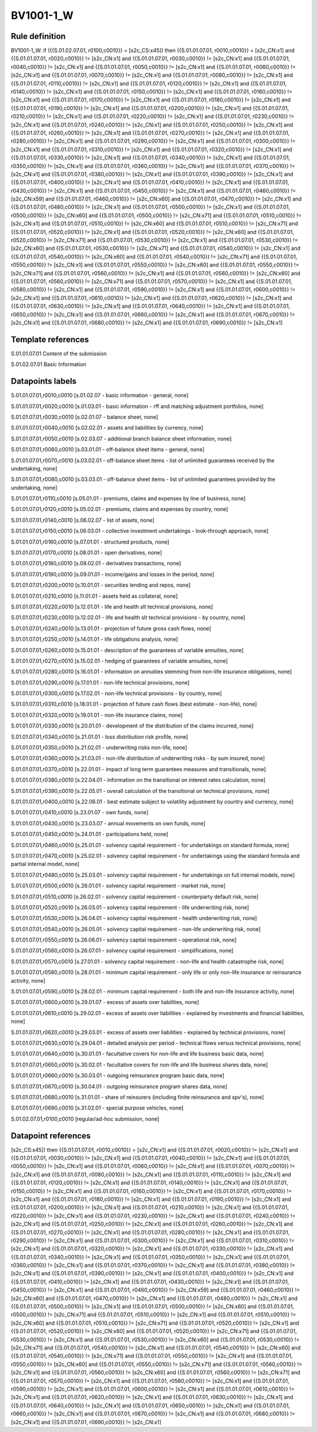 ==========
BV1001-1_W
==========

Rule definition
---------------

BV1001-1_W: if ({{S.01.02.07.01, r0100,c0010}} = [s2c_CS:x45]) then {{S.01.01.07.01, r0010,c0010}} = [s2c_CN:x1] and {{S.01.01.07.01, r0020,c0010}} != [s2c_CN:x1] and {{S.01.01.07.01, r0030,c0010}} != [s2c_CN:x1] and {{S.01.01.07.01, r0040,c0010}} != [s2c_CN:x1] and {{S.01.01.07.01, r0050,c0010}} != [s2c_CN:x1] and {{S.01.01.07.01, r0060,c0010}} != [s2c_CN:x1] and {{S.01.01.07.01, r0070,c0010}} != [s2c_CN:x1] and {{S.01.01.07.01, r0080,c0010}} != [s2c_CN:x1] and {{S.01.01.07.01, r0110,c0010}} != [s2c_CN:x1] and {{S.01.01.07.01, r0120,c0010}} != [s2c_CN:x1] and {{S.01.01.07.01, r0140,c0010}} != [s2c_CN:x1] and {{S.01.01.07.01, r0150,c0010}} != [s2c_CN:x1] and {{S.01.01.07.01, r0160,c0010}} != [s2c_CN:x1] and {{S.01.01.07.01, r0170,c0010}} != [s2c_CN:x1] and {{S.01.01.07.01, r0180,c0010}} != [s2c_CN:x1] and {{S.01.01.07.01, r0190,c0010}} != [s2c_CN:x1] and {{S.01.01.07.01, r0200,c0010}} != [s2c_CN:x1] and {{S.01.01.07.01, r0210,c0010}} != [s2c_CN:x1] and {{S.01.01.07.01, r0220,c0010}} != [s2c_CN:x1] and {{S.01.01.07.01, r0230,c0010}} != [s2c_CN:x1] and {{S.01.01.07.01, r0240,c0010}} != [s2c_CN:x1] and {{S.01.01.07.01, r0250,c0010}} != [s2c_CN:x1] and {{S.01.01.07.01, r0260,c0010}} != [s2c_CN:x1] and {{S.01.01.07.01, r0270,c0010}} != [s2c_CN:x1] and {{S.01.01.07.01, r0280,c0010}} != [s2c_CN:x1] and {{S.01.01.07.01, r0290,c0010}} != [s2c_CN:x1] and {{S.01.01.07.01, r0300,c0010}} != [s2c_CN:x1] and {{S.01.01.07.01, r0310,c0010}} != [s2c_CN:x1] and {{S.01.01.07.01, r0320,c0010}} != [s2c_CN:x1] and {{S.01.01.07.01, r0330,c0010}} != [s2c_CN:x1] and {{S.01.01.07.01, r0340,c0010}} != [s2c_CN:x1] and {{S.01.01.07.01, r0350,c0010}} != [s2c_CN:x1] and {{S.01.01.07.01, r0360,c0010}} != [s2c_CN:x1] and {{S.01.01.07.01, r0370,c0010}} != [s2c_CN:x1] and {{S.01.01.07.01, r0380,c0010}} != [s2c_CN:x1] and {{S.01.01.07.01, r0390,c0010}} != [s2c_CN:x1] and {{S.01.01.07.01, r0400,c0010}} != [s2c_CN:x1] and {{S.01.01.07.01, r0410,c0010}} != [s2c_CN:x1] and {{S.01.01.07.01, r0430,c0010}} != [s2c_CN:x1] and {{S.01.01.07.01, r0450,c0010}} != [s2c_CN:x1] and {{S.01.01.07.01, r0460,c0010}} != [s2c_CN:x59] and {{S.01.01.07.01, r0460,c0010}} != [s2c_CN:x60] and {{S.01.01.07.01, r0470,c0010}} != [s2c_CN:x1] and {{S.01.01.07.01, r0480,c0010}} != [s2c_CN:x1] and {{S.01.01.07.01, r0500,c0010}} != [s2c_CN:x1] and {{S.01.01.07.01, r0500,c0010}} != [s2c_CN:x60] and {{S.01.01.07.01, r0500,c0010}} != [s2c_CN:x71] and {{S.01.01.07.01, r0510,c0010}} != [s2c_CN:x1] and {{S.01.01.07.01, r0510,c0010}} != [s2c_CN:x60] and {{S.01.01.07.01, r0510,c0010}} != [s2c_CN:x71] and {{S.01.01.07.01, r0520,c0010}} != [s2c_CN:x1] and {{S.01.01.07.01, r0520,c0010}} != [s2c_CN:x60] and {{S.01.01.07.01, r0520,c0010}} != [s2c_CN:x71] and {{S.01.01.07.01, r0530,c0010}} != [s2c_CN:x1] and {{S.01.01.07.01, r0530,c0010}} != [s2c_CN:x60] and {{S.01.01.07.01, r0530,c0010}} != [s2c_CN:x71] and {{S.01.01.07.01, r0540,c0010}} != [s2c_CN:x1] and {{S.01.01.07.01, r0540,c0010}} != [s2c_CN:x60] and {{S.01.01.07.01, r0540,c0010}} != [s2c_CN:x71] and {{S.01.01.07.01, r0550,c0010}} != [s2c_CN:x1] and {{S.01.01.07.01, r0550,c0010}} != [s2c_CN:x60] and {{S.01.01.07.01, r0550,c0010}} != [s2c_CN:x71] and {{S.01.01.07.01, r0560,c0010}} != [s2c_CN:x1] and {{S.01.01.07.01, r0560,c0010}} != [s2c_CN:x60] and {{S.01.01.07.01, r0560,c0010}} != [s2c_CN:x71] and {{S.01.01.07.01, r0570,c0010}} != [s2c_CN:x1] and {{S.01.01.07.01, r0580,c0010}} != [s2c_CN:x1] and {{S.01.01.07.01, r0590,c0010}} != [s2c_CN:x1] and {{S.01.01.07.01, r0600,c0010}} != [s2c_CN:x1] and {{S.01.01.07.01, r0610,c0010}} != [s2c_CN:x1] and {{S.01.01.07.01, r0620,c0010}} != [s2c_CN:x1] and {{S.01.01.07.01, r0630,c0010}} != [s2c_CN:x1] and {{S.01.01.07.01, r0640,c0010}} != [s2c_CN:x1] and {{S.01.01.07.01, r0650,c0010}} != [s2c_CN:x1] and {{S.01.01.07.01, r0660,c0010}} != [s2c_CN:x1] and {{S.01.01.07.01, r0670,c0010}} != [s2c_CN:x1] and {{S.01.01.07.01, r0680,c0010}} != [s2c_CN:x1] and {{S.01.01.07.01, r0690,c0010}} != [s2c_CN:x1]


Template references
-------------------

S.01.01.07.01 Content of the submission

S.01.02.07.01 Basic Information


Datapoints labels
-----------------

S.01.01.07.01,r0010,c0010 [s.01.02.07 - basic information - general, none]

S.01.01.07.01,r0020,c0010 [s.01.03.01 - basic information - rff and matching adjustment portfolios, none]

S.01.01.07.01,r0030,c0010 [s.02.01.07 - balance sheet, none]

S.01.01.07.01,r0040,c0010 [s.02.02.01 - assets and liabilities by currency, none]

S.01.01.07.01,r0050,c0010 [s.02.03.07 - additional branch balance sheet information, none]

S.01.01.07.01,r0060,c0010 [s.03.01.01 - off-balance sheet items - general, none]

S.01.01.07.01,r0070,c0010 [s.03.02.01 - off-balance sheet items - list of unlimited guarantees received by the undertaking, none]

S.01.01.07.01,r0080,c0010 [s.03.03.01 - off-balance sheet items - list of unlimited guarantees provided by the undertaking, none]

S.01.01.07.01,r0110,c0010 [s.05.01.01 - premiums, claims and expenses by line of business, none]

S.01.01.07.01,r0120,c0010 [s.05.02.01 - premiums, claims and expenses by country, none]

S.01.01.07.01,r0140,c0010 [s.06.02.07 - list of assets, none]

S.01.01.07.01,r0150,c0010 [s.06.03.01 - collective investment undertakings - look-through approach, none]

S.01.01.07.01,r0160,c0010 [s.07.01.01 - structured products, none]

S.01.01.07.01,r0170,c0010 [s.08.01.01 - open derivatives, none]

S.01.01.07.01,r0180,c0010 [s.08.02.01 - derivatives transactions, none]

S.01.01.07.01,r0190,c0010 [s.09.01.01 - income/gains and losses in the period, none]

S.01.01.07.01,r0200,c0010 [s.10.01.01 - securities lending and repos, none]

S.01.01.07.01,r0210,c0010 [s.11.01.01 - assets held as collateral, none]

S.01.01.07.01,r0220,c0010 [s.12.01.01 - life and health slt technical provisions, none]

S.01.01.07.01,r0230,c0010 [s.12.02.01 - life and health slt technical provisions - by country, none]

S.01.01.07.01,r0240,c0010 [s.13.01.01 - projection of future gross cash flows, none]

S.01.01.07.01,r0250,c0010 [s.14.01.01 - life obligations analysis, none]

S.01.01.07.01,r0260,c0010 [s.15.01.01 - description of the guarantees of variable annuities, none]

S.01.01.07.01,r0270,c0010 [s.15.02.01 - hedging of guarantees of variable annuities, none]

S.01.01.07.01,r0280,c0010 [s.16.01.01 - information on annuities stemming from non-life insurance obligations, none]

S.01.01.07.01,r0290,c0010 [s.17.01.01 - non-life technical provisions, none]

S.01.01.07.01,r0300,c0010 [s.17.02.01 - non-life technical provisions - by country, none]

S.01.01.07.01,r0310,c0010 [s.18.01.01 - projection of future cash flows (best estimate - non-life), none]

S.01.01.07.01,r0320,c0010 [s.19.01.01 - non-life insurance claims, none]

S.01.01.07.01,r0330,c0010 [s.20.01.01 - development of the distribution of the claims incurred, none]

S.01.01.07.01,r0340,c0010 [s.21.01.01 - loss distribution risk profile, none]

S.01.01.07.01,r0350,c0010 [s.21.02.01 - underwriting risks non-life, none]

S.01.01.07.01,r0360,c0010 [s.21.03.01 - non-life distribution of underwriting risks - by sum insured, none]

S.01.01.07.01,r0370,c0010 [s.22.01.01 - impact of long term guarantees measures and transitionals, none]

S.01.01.07.01,r0380,c0010 [s.22.04.01 - information on the transitional on interest rates calculation, none]

S.01.01.07.01,r0390,c0010 [s.22.05.01 - overall calculation of the transitional on technical provisions, none]

S.01.01.07.01,r0400,c0010 [s.22.06.01 - best estimate subject to volatility adjustment by country and currency, none]

S.01.01.07.01,r0410,c0010 [s.23.01.07 - own funds, none]

S.01.01.07.01,r0430,c0010 [s.23.03.07 - annual movements on own funds, none]

S.01.01.07.01,r0450,c0010 [s.24.01.01 - participations held, none]

S.01.01.07.01,r0460,c0010 [s.25.01.01 - solvency capital requirement - for undertakings on standard formula, none]

S.01.01.07.01,r0470,c0010 [s.25.02.01 - solvency capital requirement - for undertakings using the standard formula and partial internal model, none]

S.01.01.07.01,r0480,c0010 [s.25.03.01 - solvency capital requirement - for undertakings on full internal models, none]

S.01.01.07.01,r0500,c0010 [s.26.01.01 - solvency capital requirement - market risk, none]

S.01.01.07.01,r0510,c0010 [s.26.02.01 - solvency capital requirement - counterparty default risk, none]

S.01.01.07.01,r0520,c0010 [s.26.03.01 - solvency capital requirement - life underwriting risk, none]

S.01.01.07.01,r0530,c0010 [s.26.04.01 - solvency capital requirement - health underwriting risk, none]

S.01.01.07.01,r0540,c0010 [s.26.05.01 - solvency capital requirement - non-life underwriting risk, none]

S.01.01.07.01,r0550,c0010 [s.26.06.01 - solvency capital requirement - operational risk, none]

S.01.01.07.01,r0560,c0010 [s.26.07.01 - solvency capital requirement - simplifications, none]

S.01.01.07.01,r0570,c0010 [s.27.01.01 - solvency capital requirement - non-life and health catastrophe risk, none]

S.01.01.07.01,r0580,c0010 [s.28.01.01 - minimum capital requirement - only life or only non-life insurance or reinsurance activity, none]

S.01.01.07.01,r0590,c0010 [s.28.02.01 - minimum capital requirement - both life and non-life insurance activity, none]

S.01.01.07.01,r0600,c0010 [s.29.01.07 - excess of assets over liabilities, none]

S.01.01.07.01,r0610,c0010 [s.29.02.01 - excess of assets over liabilities - explained by investments and financial liabilities, none]

S.01.01.07.01,r0620,c0010 [s.29.03.01 - excess of assets over liabilities - explained by technical provisions, none]

S.01.01.07.01,r0630,c0010 [s.29.04.01 - detailed analysis per period - technical flows versus technical provisions, none]

S.01.01.07.01,r0640,c0010 [s.30.01.01 - facultative covers for non-life and life business basic data, none]

S.01.01.07.01,r0650,c0010 [s.30.02.01 - facultative covers for non-life and life business shares data, none]

S.01.01.07.01,r0660,c0010 [s.30.03.01 - outgoing reinsurance program basic data, none]

S.01.01.07.01,r0670,c0010 [s.30.04.01 - outgoing reinsurance program shares data, none]

S.01.01.07.01,r0680,c0010 [s.31.01.01 - share of reinsurers (including finite reinsurance and spv's), none]

S.01.01.07.01,r0690,c0010 [s.31.02.01 - special purpose vehicles, none]

S.01.02.07.01,r0100,c0010 [regular/ad-hoc submission, none]



Datapoint references
--------------------

[s2c_CS:x45]) then {{S.01.01.07.01, r0010,c0010}} = [s2c_CN:x1] and {{S.01.01.07.01, r0020,c0010}} != [s2c_CN:x1] and {{S.01.01.07.01, r0030,c0010}} != [s2c_CN:x1] and {{S.01.01.07.01, r0040,c0010}} != [s2c_CN:x1] and {{S.01.01.07.01, r0050,c0010}} != [s2c_CN:x1] and {{S.01.01.07.01, r0060,c0010}} != [s2c_CN:x1] and {{S.01.01.07.01, r0070,c0010}} != [s2c_CN:x1] and {{S.01.01.07.01, r0080,c0010}} != [s2c_CN:x1] and {{S.01.01.07.01, r0110,c0010}} != [s2c_CN:x1] and {{S.01.01.07.01, r0120,c0010}} != [s2c_CN:x1] and {{S.01.01.07.01, r0140,c0010}} != [s2c_CN:x1] and {{S.01.01.07.01, r0150,c0010}} != [s2c_CN:x1] and {{S.01.01.07.01, r0160,c0010}} != [s2c_CN:x1] and {{S.01.01.07.01, r0170,c0010}} != [s2c_CN:x1] and {{S.01.01.07.01, r0180,c0010}} != [s2c_CN:x1] and {{S.01.01.07.01, r0190,c0010}} != [s2c_CN:x1] and {{S.01.01.07.01, r0200,c0010}} != [s2c_CN:x1] and {{S.01.01.07.01, r0210,c0010}} != [s2c_CN:x1] and {{S.01.01.07.01, r0220,c0010}} != [s2c_CN:x1] and {{S.01.01.07.01, r0230,c0010}} != [s2c_CN:x1] and {{S.01.01.07.01, r0240,c0010}} != [s2c_CN:x1] and {{S.01.01.07.01, r0250,c0010}} != [s2c_CN:x1] and {{S.01.01.07.01, r0260,c0010}} != [s2c_CN:x1] and {{S.01.01.07.01, r0270,c0010}} != [s2c_CN:x1] and {{S.01.01.07.01, r0280,c0010}} != [s2c_CN:x1] and {{S.01.01.07.01, r0290,c0010}} != [s2c_CN:x1] and {{S.01.01.07.01, r0300,c0010}} != [s2c_CN:x1] and {{S.01.01.07.01, r0310,c0010}} != [s2c_CN:x1] and {{S.01.01.07.01, r0320,c0010}} != [s2c_CN:x1] and {{S.01.01.07.01, r0330,c0010}} != [s2c_CN:x1] and {{S.01.01.07.01, r0340,c0010}} != [s2c_CN:x1] and {{S.01.01.07.01, r0350,c0010}} != [s2c_CN:x1] and {{S.01.01.07.01, r0360,c0010}} != [s2c_CN:x1] and {{S.01.01.07.01, r0370,c0010}} != [s2c_CN:x1] and {{S.01.01.07.01, r0380,c0010}} != [s2c_CN:x1] and {{S.01.01.07.01, r0390,c0010}} != [s2c_CN:x1] and {{S.01.01.07.01, r0400,c0010}} != [s2c_CN:x1] and {{S.01.01.07.01, r0410,c0010}} != [s2c_CN:x1] and {{S.01.01.07.01, r0430,c0010}} != [s2c_CN:x1] and {{S.01.01.07.01, r0450,c0010}} != [s2c_CN:x1] and {{S.01.01.07.01, r0460,c0010}} != [s2c_CN:x59] and {{S.01.01.07.01, r0460,c0010}} != [s2c_CN:x60] and {{S.01.01.07.01, r0470,c0010}} != [s2c_CN:x1] and {{S.01.01.07.01, r0480,c0010}} != [s2c_CN:x1] and {{S.01.01.07.01, r0500,c0010}} != [s2c_CN:x1] and {{S.01.01.07.01, r0500,c0010}} != [s2c_CN:x60] and {{S.01.01.07.01, r0500,c0010}} != [s2c_CN:x71] and {{S.01.01.07.01, r0510,c0010}} != [s2c_CN:x1] and {{S.01.01.07.01, r0510,c0010}} != [s2c_CN:x60] and {{S.01.01.07.01, r0510,c0010}} != [s2c_CN:x71] and {{S.01.01.07.01, r0520,c0010}} != [s2c_CN:x1] and {{S.01.01.07.01, r0520,c0010}} != [s2c_CN:x60] and {{S.01.01.07.01, r0520,c0010}} != [s2c_CN:x71] and {{S.01.01.07.01, r0530,c0010}} != [s2c_CN:x1] and {{S.01.01.07.01, r0530,c0010}} != [s2c_CN:x60] and {{S.01.01.07.01, r0530,c0010}} != [s2c_CN:x71] and {{S.01.01.07.01, r0540,c0010}} != [s2c_CN:x1] and {{S.01.01.07.01, r0540,c0010}} != [s2c_CN:x60] and {{S.01.01.07.01, r0540,c0010}} != [s2c_CN:x71] and {{S.01.01.07.01, r0550,c0010}} != [s2c_CN:x1] and {{S.01.01.07.01, r0550,c0010}} != [s2c_CN:x60] and {{S.01.01.07.01, r0550,c0010}} != [s2c_CN:x71] and {{S.01.01.07.01, r0560,c0010}} != [s2c_CN:x1] and {{S.01.01.07.01, r0560,c0010}} != [s2c_CN:x60] and {{S.01.01.07.01, r0560,c0010}} != [s2c_CN:x71] and {{S.01.01.07.01, r0570,c0010}} != [s2c_CN:x1] and {{S.01.01.07.01, r0580,c0010}} != [s2c_CN:x1] and {{S.01.01.07.01, r0590,c0010}} != [s2c_CN:x1] and {{S.01.01.07.01, r0600,c0010}} != [s2c_CN:x1] and {{S.01.01.07.01, r0610,c0010}} != [s2c_CN:x1] and {{S.01.01.07.01, r0620,c0010}} != [s2c_CN:x1] and {{S.01.01.07.01, r0630,c0010}} != [s2c_CN:x1] and {{S.01.01.07.01, r0640,c0010}} != [s2c_CN:x1] and {{S.01.01.07.01, r0650,c0010}} != [s2c_CN:x1] and {{S.01.01.07.01, r0660,c0010}} != [s2c_CN:x1] and {{S.01.01.07.01, r0670,c0010}} != [s2c_CN:x1] and {{S.01.01.07.01, r0680,c0010}} != [s2c_CN:x1] and {{S.01.01.07.01, r0690,c0010}} != [s2c_CN:x1]